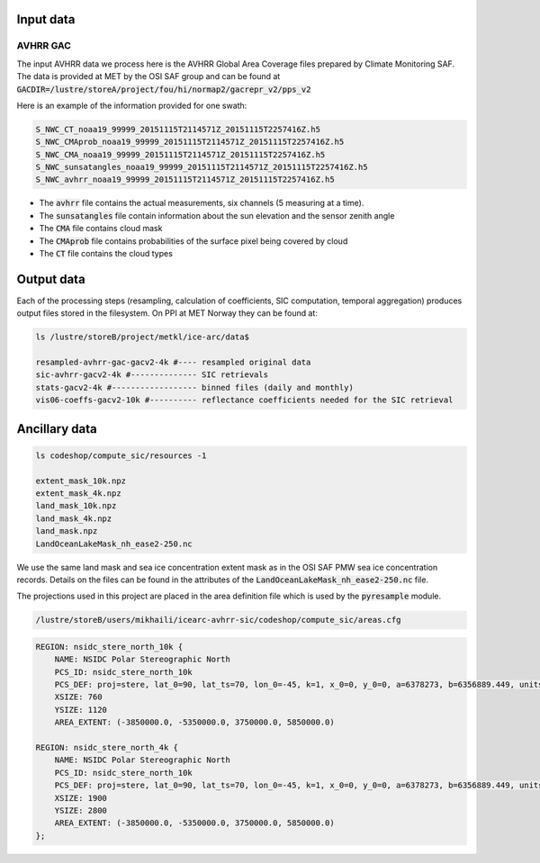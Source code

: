 Input data
==========

AVHRR GAC
---------

The input AVHRR data we process here is the AVHRR Global Area Coverage files prepared by Climate Monitoring SAF.
The data is provided at MET by the OSI SAF group and can be found at :code:`GACDIR=/lustre/storeA/project/fou/hi/normap2/gacrepr_v2/pps_v2`

Here is an example of the information provided for one swath:

.. code-block:: bash

   S_NWC_CT_noaa19_99999_20151115T2114571Z_20151115T2257416Z.h5
   S_NWC_CMAprob_noaa19_99999_20151115T2114571Z_20151115T2257416Z.h5
   S_NWC_CMA_noaa19_99999_20151115T2114571Z_20151115T2257416Z.h5
   S_NWC_sunsatangles_noaa19_99999_20151115T2114571Z_20151115T2257416Z.h5
   S_NWC_avhrr_noaa19_99999_20151115T2114571Z_20151115T2257416Z.h5

- The :code:`avhrr` file contains the actual measurements, six channels (5 measuring at a time).
- The :code:`sunsatangles` file contain information about the sun elevation and the sensor zenith angle
- The :code:`CMA` file contains cloud mask
- The :code:`CMAprob` file contains probabilities of the surface pixel being covered by cloud
- The :code:`CT` file contains the cloud types


Output data
===========

Each of the processing steps (resampling, calculation of coefficients, SIC computation, temporal aggregation) produces output files stored in the filesystem.
On PPI at MET Norway they can be found at:

.. code-block:: bash

   ls /lustre/storeB/project/metkl/ice-arc/data$

   resampled-avhrr-gac-gacv2-4k #---- resampled original data
   sic-avhrr-gacv2-4k #-------------- SIC retrievals
   stats-gacv2-4k #------------------ binned files (daily and monthly)
   vis06-coeffs-gacv2-10k #---------- reflectance coefficients needed for the SIC retrieval

Ancillary data
==============

.. code-block:: bash

   ls codeshop/compute_sic/resources -1

   extent_mask_10k.npz
   extent_mask_4k.npz
   land_mask_10k.npz
   land_mask_4k.npz
   land_mask.npz
   LandOceanLakeMask_nh_ease2-250.nc

We use the same land mask and sea ice concentration extent mask as in the OSI SAF PMW sea ice concentration records. Details on the files can be found in the attributes of the :code:`LandOceanLakeMask_nh_ease2-250.nc` file.

The projections used in this project are placed in the area definition file which is used by the :code:`pyresample` module. 

.. code-block:: bash

   /lustre/storeB/users/mikhaili/icearc-avhrr-sic/codeshop/compute_sic/areas.cfg

.. code::
   
   REGION: nsidc_stere_north_10k {
       NAME: NSIDC Polar Stereographic North
       PCS_ID: nsidc_stere_north_10k
       PCS_DEF: proj=stere, lat_0=90, lat_ts=70, lon_0=-45, k=1, x_0=0, y_0=0, a=6378273, b=6356889.449, units=m
       XSIZE: 760
       YSIZE: 1120
       AREA_EXTENT: (-3850000.0, -5350000.0, 3750000.0, 5850000.0)

   REGION: nsidc_stere_north_4k {
       NAME: NSIDC Polar Stereographic North
       PCS_ID: nsidc_stere_north_10k
       PCS_DEF: proj=stere, lat_0=90, lat_ts=70, lon_0=-45, k=1, x_0=0, y_0=0, a=6378273, b=6356889.449, units=m
       XSIZE: 1900
       YSIZE: 2800
       AREA_EXTENT: (-3850000.0, -5350000.0, 3750000.0, 5850000.0)
   };


